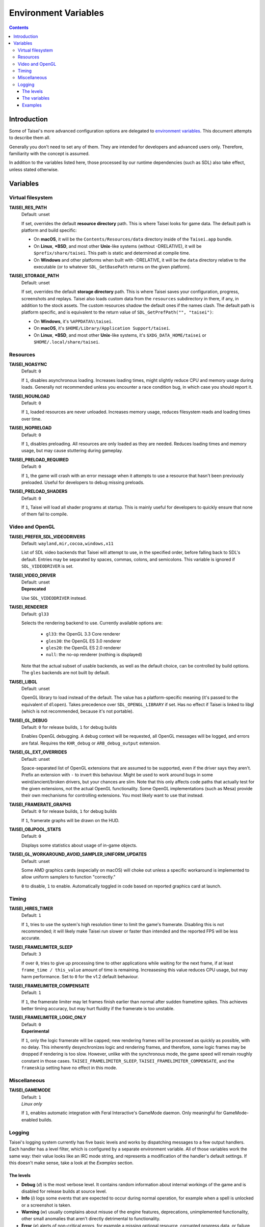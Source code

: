 Environment Variables
=====================

.. contents::

Introduction
------------

Some of Taisei's more advanced configuration options are delegated to
`environment
variables <https://en.wikipedia.org/wiki/Environment_variable>`__. This
document attempts to describe them all.

Generally you don't need to set any of them. They are intended for
developers and advanced users only. Therefore, familiarity with the
concept is assumed.

In addition to the variables listed here, those processed by our runtime
dependencies (such as SDL) also take effect, unless stated otherwise.

Variables
---------

Virtual filesystem
~~~~~~~~~~~~~~~~~~

**TAISEI_RES_PATH**
   | Default: unset

   If set, overrides the default **resource directory** path. This is
   where Taisei looks for game data. The default path is platform and
   build specific:

   -  On **macOS**, it will be the ``Contents/Resources/data`` directory
      inside of the ``Taisei.app`` bundle.
   -  On **Linux**, **\*BSD**, and most other **Unix**-like systems
      (without -DRELATIVE), it will be ``$prefix/share/taisei``. This
      path is static and determined at compile time.
   -  On **Windows** and other platforms when built with -DRELATIVE, it
      will be the ``data`` directory relative to the executable (or to
      whatever ``SDL_GetBasePath`` returns on the given platform).

**TAISEI_STORAGE_PATH**
   | Default: unset

   If set, overrides the default **storage directory** path. This is
   where Taisei saves your configuration, progress, screenshots and
   replays. Taisei also loads custom data from the ``resources``
   subdirectory in there, if any, in addition to the stock assets. The
   custom resources shadow the default ones if the names clash. The
   default path is platform specific, and is equivalent to the return
   value of ``SDL_GetPrefPath("", "taisei")``:

   -  On **Windows**, it's ``%APPDATA%\taisei``.
   -  On **macOS**, it's ``$HOME/Library/Application Support/taisei``.
   -  On **Linux**, **\*BSD**, and most other **Unix**-like systems,
      it's ``$XDG_DATA_HOME/taisei`` or ``$HOME/.local/share/taisei``.

Resources
~~~~~~~~~

**TAISEI_NOASYNC**
   | Default: ``0``

   If ``1``, disables asynchronous loading. Increases loading times, might
   slightly reduce CPU and memory usage during loads. Generally not
   recommended unless you encounter a race condition bug, in which case
   you should report it.

**TAISEI_NOUNLOAD**
   | Default: ``0``

   If ``1``, loaded resources are never unloaded. Increases memory usage,
   reduces filesystem reads and loading times over time.

**TAISEI_NOPRELOAD**
   | Default: ``0``

   If ``1``, disables preloading. All resources are only loaded as they
   are needed. Reduces loading times and memory usage, but may cause
   stuttering during gameplay.

**TAISEI_PRELOAD_REQUIRED**
   | Default: ``0``

   If ``1``, the game will crash with an error message when it attempts to
   use a resource that hasn't been previously preloaded. Useful for
   developers to debug missing preloads.

**TAISEI_PRELOAD_SHADERS**
   | Default: ``0``

   If ``1``, Taisei will load all shader programs at startup. This is mainly
   useful for developers to quickly ensure that none of them fail to compile.

Video and OpenGL
~~~~~~~~~~~~~~~~

**TAISEI_PREFER_SDL_VIDEODRIVERS**
   | Default: ``wayland,mir,cocoa,windows,x11``

   List of SDL video backends that Taisei will attempt to use, in the
   specified order, before falling back to SDL's default. Entries may be
   separated by spaces, commas, colons, and semicolons. This variable is
   ignored if ``SDL_VIDEODRIVER`` is set.

**TAISEI_VIDEO_DRIVER**
   | Default: unset
   | **Deprecated**

   Use ``SDL_VIDEODRIVER`` instead.

**TAISEI_RENDERER**
   | Default: ``gl33``

   Selects the rendering backend to use. Currently available options are:

      -  ``gl33``: the OpenGL 3.3 Core renderer
      -  ``gles30``: the OpenGL ES 3.0 renderer
      -  ``gles20``: the OpenGL ES 2.0 renderer
      -  ``null``: the no-op renderer (nothing is displayed)

   Note that the actual subset of usable backends, as well as the default
   choice, can be controlled by build options. The ``gles`` backends are not
   built by default.

**TAISEI_LIBGL**
   | Default: unset

   OpenGL library to load instead of the default. The value has a
   platform-specific meaning (it's passed to the equivalent of ``dlopen``).
   Takes precedence over ``SDL_OPENGL_LIBRARY`` if set. Has no effect if
   Taisei is linked to libgl (which is not recommended, because it's not
   portable).

**TAISEI_GL_DEBUG**
   | Default: ``0`` for release builds, ``1`` for debug builds

   Enables OpenGL debugging. A debug context will be requested, all OpenGL
   messages will be logged, and errors are fatal. Requires the ``KHR_debug``
   or ``ARB_debug_output`` extension.

**TAISEI_GL_EXT_OVERRIDES**
   | Default: unset

   Space-separated list of OpenGL extensions that are assumed to be
   supported, even if the driver says they aren't. Prefix an extension with
   ``-`` to invert this behaviour. Might be used to work around bugs in
   some weird/ancient/broken drivers, but your chances are slim. Note that
   this only affects code paths that actually test for the given extensions,
   not the actual OpenGL functionality. Some OpenGL implementations (such as
   Mesa) provide their own mechanisms for controlling extensions. You most
   likely want to use that instead.

**TAISEI_FRAMERATE_GRAPHS**
   | Default: ``0`` for release builds, ``1`` for debug builds

   If ``1``, framerate graphs will be drawn on the HUD.

**TAISEI_OBJPOOL_STATS**
   | Default: ``0``

   Displays some statistics about usage of in-game objects.

**TAISEI_GL_WORKAROUND_AVOID_SAMPLER_UNIFORM_UPDATES**
   | Default: unset

   Some AMD graphics cards (especially on macOS) will choke out unless a
   specific workaround is implemented to allow uniform samplers to function
   "correctly."

   ``0`` to disable, ``1`` to enable. Automatically toggled in code based on
   reported graphics card at launch.

Timing
~~~~~~

**TAISEI_HIRES_TIMER**
   | Default: ``1``

   If ``1``, tries to use the system's high resolution timer to limit the
   game's framerate. Disabling this is not recommended; it will likely make
   Taisei run slower or faster than intended and the reported FPS will be
   less accurate.

**TAISEI_FRAMELIMITER_SLEEP**
   | Default: ``3``

   If over ``0``, tries to give up processing time to other applications
   while waiting for the next frame, if at least ``frame_time / this_value``
   amount of time is remaining. Increasesing this value reduces CPU usage,
   but may harm performance. Set to ``0`` for the v1.2 default behaviour.

**TAISEI_FRAMELIMITER_COMPENSATE**
   | Default: ``1``

   If ``1``, the framerate limiter may let frames finish earlier than
   normal after sudden frametime spikes. This achieves better timing
   accuracy, but may hurt fluidity if the framerate is too unstable.

**TAISEI_FRAMELIMITER_LOGIC_ONLY**
   | Default: ``0``
   | **Experimental**

   If ``1``, only the logic framerate will be capped; new rendering frames
   will be processed as quickly as possible, with no delay. This inherently
   desynchronizes logic and rendering frames, and therefore, some logic
   frames may be dropped if rendering is too slow. However, unlike with the
   synchronous mode, the game speed will remain roughly constant in those
   cases. ``TAISEI_FRAMELIMITER_SLEEP``, ``TAISEI_FRAMELIMITER_COMPENSATE``,
   and the ``frameskip`` setting have no effect in this mode.

Miscellaneous
~~~~~~~~~~~~~

**TAISEI_GAMEMODE**
   | Default: ``1``
   | *Linux only*

   If ``1``, enables automatic integration with Feral Interactive's GameMode
   daemon. Only meaningful for GameMode-enabled builds.

Logging
~~~~~~~

Taisei's logging system currently has five basic levels and works by
dispatching messages to a few output handlers. Each handler has a level
filter, which is configured by a separate environment variable. All of
those variables work the same way: their value looks like an IRC mode
string, and represents a modification of the handler's default settings.
If this doesn't make sense, take a look at the *Examples* section.

The levels
^^^^^^^^^^

-  **Debug** (*d*) is the most verbose level. It contains random
   information about internal workings of the game and is disabled for
   release builds at source level.
-  **Info** (*i*) logs some events that are expected to occur during
   normal operation, for example when a spell is unlocked or a
   screenshot is taken.
-  **Warning** (*w*) usually complains about misuse of the engine
   features, deprecations, unimplemented functionality, other small
   anomalies that aren't directly detrimental to functionality.
-  **Error** (*e*) alerts of non-critical errors, for example a
   missing optional resource, corrupted progress data, or failure to
   save a replay due to insufficient storage space or privileges.
-  **Fatal** (*f*) is an irrecoverable failure condition. Such an
   event most likely signifies a programming error or a broken
   installation. The game will immediately crash after writing a message
   with this log level. On some platforms, it will also display a
   graphical message box.
-  **All** (*a*) is not a real log level, but a shortcut directive
   representing all possible log levels. See *Examples* for usage.

The variables
^^^^^^^^^^^^^

**TAISEI_LOGLVLS_CONSOLE**
   | Default: ``+a`` *(All)*

   Controls what log levels may go to the console. This acts as a master
   switch for **TAISEI_LOGLVLS_STDOUT** and **TAISEI_LOGLVLS_STDERR**.

**TAISEI_LOGLVLS_STDOUT**
   | Default: ``+di`` *(Debug, Info)*

   Controls what log levels go to standard output. Log levels that are
   disabled by **TAISEI_LOGLVLS_CONSOLE** are ignored.

**TAISEI_LOGLVLS_STDERR**
   | Default: ``+wef`` *(Warning, Error, Fatal)*

   Controls what log levels go to standard error. Log levels that are
   disabled by **TAISEI_LOGLVLS_CONSOLE** are ignored.

**TAISEI_LOGLVLS_FILE**
   | Default: ``+a`` *(All)*

   Controls what log levels go to the log file
   (``{storage directory}/log.txt``).

**TAISEI_LOG_ASYNC**
   | Default: ``1``

   If ``1``, log messages are written asynchronously from a background
   thread. This mostly benefits platforms where writing to the console
   or files is very slow (such as Windows). You may want to disable this
   when debugging.

**TAISEI_LOG_ASYNC_FAST_SHUTDOWN**
   | Default: ``0``

   If ``1``, don't wait for the whole log queue to be written when
   shutting down. This will make the game quit faster if log writing is
   slow, at the expense of log integrity. Ignored if ``TAISEI_LOG_ASYNC``
   is disabled.

Examples
^^^^^^^^

-  In release builds: print *Info* messages to stdout, in addition to
   *Warning*\ s, *Error*\ s, and *Fatal*\ s as per default:

   .. code:: sh

       TAISEI_LOGLVLS_STDOUT=+i

-  In Debug builds: remove *Debug* and *Info* output from the console:

   .. code:: sh

       TAISEI_LOGLVLS_STDOUT=-di

   OR:

   .. code:: sh

       TAISEI_LOGLVLS_CONSOLE=-di

-  Don't save anything to the log file:

   .. code:: sh

       TAISEI_LOGLVLS_FILE=-a

-  Don't print anything to the console:

   .. code:: sh

       TAISEI_LOGLVLS_CONSOLE=-a

-  Don't save anything to the log file, except for *Error*\ s and *Fatal*\ s:

   .. code:: sh

       TAISEI_LOGLVLS_FILE=-a+ef

-  Print everything except *Debug* to ``stderr``, nothing to ``stdout``:

   .. code:: sh

       TAISEI_LOGLVLS_STDOUT=-a
       TAISEI_LOGLVLS_STDERR=+a-d
